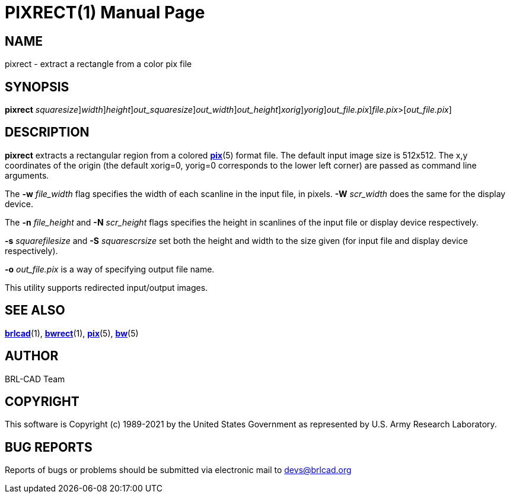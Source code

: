 = PIXRECT(1)
BRL-CAD Team
:doctype: manpage
:man manual: BRL-CAD
:man source: BRL-CAD
:page-layout: base

== NAME

pixrect - extract a rectangle from a color pix file

== SYNOPSIS

*[cmd]#pixrect#* [-s [rep]_squaresize_][-w [rep]_width_][-n [rep]_height_][-S [rep]_out_squaresize_][-W [rep]_out_width_][-N [rep]_out_height_][-x [rep]_xorig_][-y [rep]_yorig_][-o [rep]_out_file.pix_][rep]_file.pix_>[[rep]_out_file.pix_]

== DESCRIPTION

*[cmd]#pixrect#* extracts a rectangular region from a colored xref:man:5/pix.adoc[*pix*](5) format file. The default input image size is 512x512. The x,y coordinates of the origin (the default xorig=0, yorig=0 corresponds to the lower left corner) are passed as command line arguments.

The *[opt]#-w#* [rep]_file_width_ flag specifies the width of each scanline in the input file, in pixels. *[opt]#-W#* [rep]_scr_width_ does the same for the display device.

The *[opt]#-n#* [rep]_file_height_ and *[opt]#-N#* [rep]_scr_height_ flags specifies the height in scanlines of the input file or display device respectively.

*[opt]#-s#* [rep]_squarefilesize_ and *[opt]#-S#* [rep]_squarescrsize_ set both the height and width to the size given (for input file and display device respectively).

*[opt]#-o#* [rep]_out_file.pix_  is a way of specifying output file name.

This utility supports redirected input/output images. 

== SEE ALSO

xref:man:1/brlcad.adoc[*brlcad*](1), xref:man:1/bwrect.adoc[*bwrect*](1), xref:man:5/pix.adoc[*pix*](5), xref:man:5/bw.adoc[*bw*](5)

== AUTHOR

BRL-CAD Team

== COPYRIGHT

This software is Copyright (c) 1989-2021 by the United States Government as represented by U.S. Army Research Laboratory.

== BUG REPORTS

Reports of bugs or problems should be submitted via electronic mail to mailto:devs@brlcad.org[]